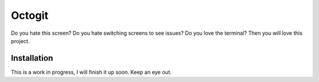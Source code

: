 ========
Octogit
========


Do you hate this screen? Do you hate switching screens to see issues? Do you love the terminal? Then you will love this project.


.. image:: http://i.imgur.com/jbIqh.jpg


Installation
============

This is a work in progress, I will finish it up soon. Keep an eye out. 
